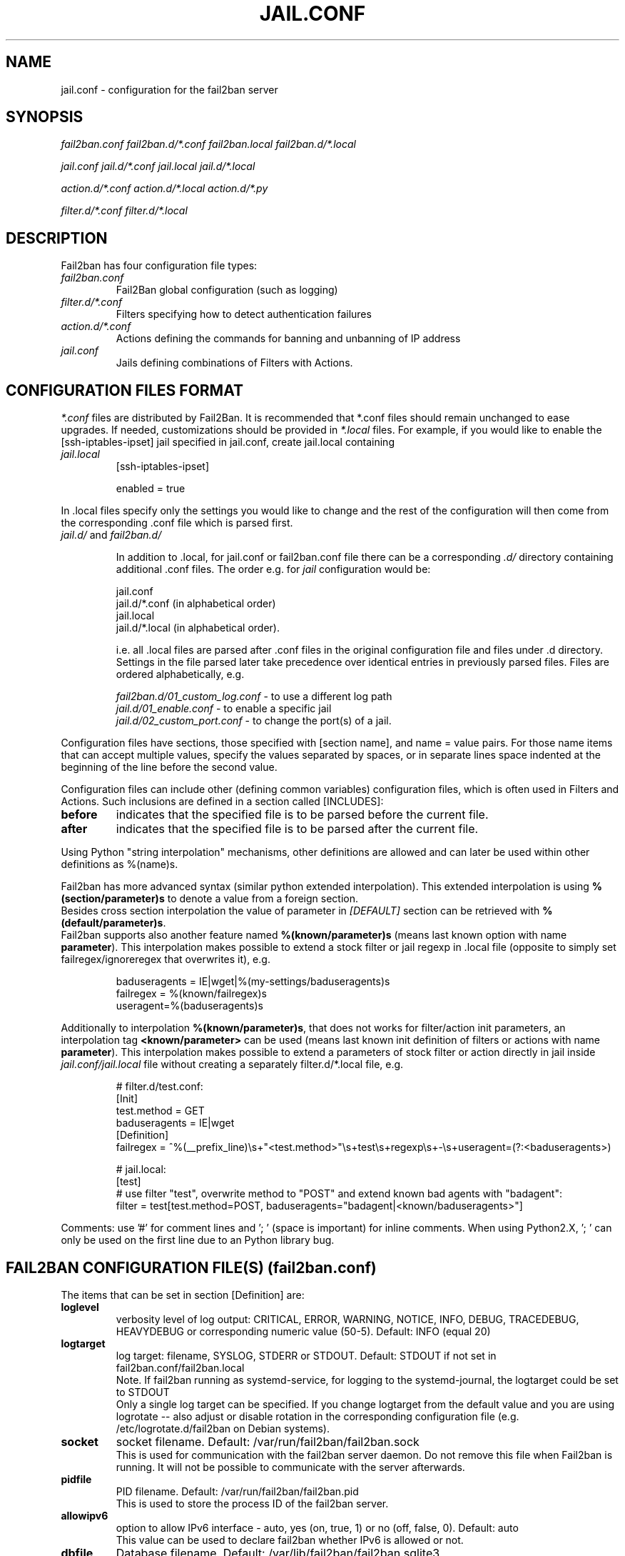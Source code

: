 .TH JAIL.CONF "5" "November 2015" "Fail2Ban" "Fail2Ban Configuration"
.SH NAME
jail.conf \- configuration for the fail2ban server
.SH SYNOPSIS

.I fail2ban.conf fail2ban.d/*.conf fail2ban.local fail2ban.d/*.local

.I jail.conf jail.d/*.conf jail.local jail.d/*.local

.I action.d/*.conf action.d/*.local action.d/*.py

.I filter.d/*.conf filter.d/*.local

.SH DESCRIPTION
Fail2ban has four configuration file types:

.TP
\fIfail2ban.conf\fR
Fail2Ban global configuration (such as logging)
.TP
\fIfilter.d/*.conf\fR
Filters specifying how to detect authentication failures
.TP
\fIaction.d/*.conf\fR
Actions defining the commands for banning and unbanning of IP address
.TP
\fIjail.conf\fR
Jails defining combinations of Filters with Actions.


.SH "CONFIGURATION FILES FORMAT"

\fI*.conf\fR files are distributed by Fail2Ban.  It is recommended that *.conf files should remain unchanged to ease upgrades.  If needed, customizations should be provided in \fI*.local\fR files.  For example, if you would like to enable the [ssh-iptables-ipset] jail specified in jail.conf, create jail.local containing

.TP
\fIjail.local\fR
[ssh-iptables-ipset]

enabled = true

.PP
In .local files specify only the settings you would like to change and the rest of the configuration will then come from the corresponding .conf file which is parsed first.

.TP
\fIjail.d/\fR and \fIfail2ban.d/\fR

In addition to .local, for jail.conf or fail2ban.conf file there can
be a corresponding \fI.d/\fR directory containing additional .conf
files. The order e.g. for \fIjail\fR configuration would be:

.RS
jail.conf
.RE
.RS
jail.d/*.conf (in alphabetical order)
.RE
.RS
jail.local
.RE
.RS
jail.d/*.local (in alphabetical order).

i.e. all .local files are parsed after .conf files in the original
configuration file and files under .d directory.  Settings in the file
parsed later take precedence over identical entries in previously
parsed files.  Files are ordered alphabetically, e.g.

\fIfail2ban.d/01_custom_log.conf\fR - to use a different log path
.RE
.RS
\fIjail.d/01_enable.conf\fR - to enable a specific jail
.RE
.RS
\fIjail.d/02_custom_port.conf\fR - to change the port(s) of a jail.
.RE
.RE
.RE

Configuration files have sections, those specified with [section name], and name = value pairs. For those name items that can accept multiple values, specify the values separated by spaces, or in separate lines space indented at the beginning of the line before the second value.

.PP
Configuration files can include other (defining common variables) configuration files, which is often used in Filters and Actions. Such inclusions are defined in a section called [INCLUDES]:

.TP
.B before
indicates that the specified file is to be parsed before the current file.
.TP
.B after
indicates that the specified file is to be parsed after the current file.
.RE

Using Python "string interpolation" mechanisms, other definitions are allowed and can later be used within other definitions as %(name)s.

Fail2ban has more advanced syntax (similar python extended interpolation). This extended interpolation is using \fB%(section/parameter)s\fR to denote a value from a foreign section.
.br
Besides cross section interpolation the value of parameter in \fI[DEFAULT]\fR section can be retrieved with \fB%(default/parameter)s\fR.
.br
Fail2ban supports also another feature named \fB%(known/parameter)s\fR (means last known option with name \fBparameter\fR). This interpolation makes possible to extend a stock filter or jail regexp in .local file (opposite to simply set failregex/ignoreregex that overwrites it), e.g.

.RS
.nf
baduseragents = IE|wget|%(my-settings/baduseragents)s
failregex = %(known/failregex)s
            useragent=%(baduseragents)s
.fi
.RE

Additionally to interpolation \fB%(known/parameter)s\fR, that does not works for filter/action init parameters, an interpolation tag \fB<known/parameter>\fR can be used (means last known init definition of filters or actions with name \fBparameter\fR). This interpolation makes possible to extend a parameters of stock filter or action directly in jail inside \fIjail.conf/jail.local\fR file without creating a separately filter.d/*.local file, e.g.

.RS
# filter.d/test.conf:
.nf
[Init]
test.method = GET
baduseragents = IE|wget
[Definition]
failregex = ^%(__prefix_line)\\s+"<test.method>"\\s+test\\s+regexp\\s+-\\s+useragent=(?:<baduseragents>)

# jail.local:
[test]
# use filter "test", overwrite method to "POST" and extend known bad agents with "badagent":
filter = test[test.method=POST, baduseragents="badagent|<known/baduseragents>"]
.fi
.RE

Comments: use '#' for comment lines and '; ' (space is important) for inline comments. When using Python2.X, '; ' can only be used on the first line due to an Python library bug.

.SH "FAIL2BAN CONFIGURATION FILE(S) (\fIfail2ban.conf\fB)"

The items that can be set in section [Definition] are:
.TP
.B loglevel
verbosity level of log output: CRITICAL, ERROR, WARNING, NOTICE, INFO, DEBUG, TRACEDEBUG, HEAVYDEBUG or corresponding numeric value (50-5). Default: INFO (equal 20)
.TP
.B logtarget
log target: filename, SYSLOG, STDERR or STDOUT. Default: STDOUT if not set in fail2ban.conf/fail2ban.local
.br
Note. If fail2ban running as systemd-service, for logging to the systemd-journal, the logtarget could be set to STDOUT
.br
Only a single log target can be specified.
If you change logtarget from the default value and you are using logrotate -- also adjust or disable rotation in the
corresponding configuration file (e.g. /etc/logrotate.d/fail2ban on Debian systems).
.TP
.B socket
socket filename.  Default: /var/run/fail2ban/fail2ban.sock
.br
This is used for communication with the fail2ban server daemon. Do not remove this file when Fail2ban is running. It will not be possible to communicate with the server afterwards.
.TP
.B pidfile
PID filename.  Default: /var/run/fail2ban/fail2ban.pid
.br
This is used to store the process ID of the fail2ban server.
.TP
.B allowipv6
option to allow IPv6 interface - auto, yes (on, true, 1) or no (off, false, 0).  Default: auto
.br
This value can be used to declare fail2ban whether IPv6 is allowed or not.
.TP
.B dbfile
Database filename. Default: /var/lib/fail2ban/fail2ban.sqlite3
.br
This defines where the persistent data for fail2ban is stored. This persistent data allows bans to be reinstated and continue reading log files from the last read position when fail2ban is restarted. A value of \fINone\fR disables this feature.
.TP
.B dbmaxmatches
Max number of matches stored in database per ticket. Default: 10
.br
This option sets the max number of matched log-lines could be stored per ticket in the database. This also affects values resolvable via tags \fB<ipmatches>\fR and \fB<ipjailmatches>\fR in actions.
.TP
.B dbpurgeage
Database purge age in seconds. Default: 86400 (24hours)
.br
This sets the age at which bans should be purged from the database.

.RE
The config parameters of section [Thread] are:

.TP
.B stacksize
Stack size of each thread in fail2ban. Default: 0 (platform or configured default)
.br
This specifies the stack size (in KiB) to be used for subsequently created threads, and must be 0 or a positive integer value of at least 32.

.SH "JAIL CONFIGURATION FILE(S) (\fIjail.conf\fB)"
The following options are applicable to any jail. They appear in a section specifying the jail name or in the \fI[DEFAULT]\fR section which defines default values to be used if not specified in the individual section.
.TP
.B filter
name of the filter -- filename of the filter in /etc/fail2ban/filter.d/ without the .conf/.local extension.
.br
Only one filter can be specified.
.TP
.B logpath
filename(s) of the log files to be monitored, separated by new lines.
.br
Globs -- paths containing * and ? or [0-9] -- can be used however only the files that exist at start up matching this glob pattern will be considered.

Optional space separated option 'tail' can be added to the end of the path to cause the log file to be read from the end, else default 'head' option reads file from the beginning

Ensure syslog or the program that generates the log file isn't configured to compress repeated log messages to "\fI*last message repeated 5 time*s\fR" otherwise it will fail to detect. This is called \fIRepeatedMsgReduction\fR in rsyslog and should be \fIOff\fR.
.TP
.B logencoding
encoding of log files used for decoding. Default value of "auto" uses current system locale.
.TP
.B logtimezone
Force the time zone for log lines that don't have one.

If this option is not specified, log lines from which no explicit time zone has been found are interpreted by fail2ban in its own system time zone, and that may turn to be inappropriate. While the best practice is to configure the monitored applications to include explicit offsets, this option is meant to handle cases where that is not possible.

The supported time zones in this option are those with fixed offset: Z, UTC[+-]hhmm (you can also use GMT as an alias to UTC).

This option has no effect on log lines on which an explicit time zone has been found.
Examples:

.RS
.nf
        logtimezone = UTC
        logtimezone = UTC+0200
        logtimezone = GMT-0100
.fi
.RE

.TP
.B banaction
banning action (default iptables-multiport) typically specified in the \fI[DEFAULT]\fR section for all jails.
.br
This parameter will be used by the standard substitution of \fIaction\fR and can be redefined central in the \fI[DEFAULT]\fR section inside \fIjail.local\fR (to apply it to all jails at once) or separately in each jail, where this substitution will be used.
.TP
.B banaction_allports
the same as \fIbanaction\fR but for some "allports" jails like "pam-generic" or "recidive" (default iptables-allports).
.TP
.B action
action(s) from \fI/etc/fail2ban/action.d/\fR without the \fI.conf\fR/\fI.local\fR extension.
.br
Arguments can be passed to actions to override the default values from the [Init] section in the action file. Arguments are specified by:
.RS
.RS

[name=value,name2=value,name3="values,values"]

.RE
Values can also be quoted (required when value includes a ","). More that one action can be specified (in separate lines).
.RE
.TP
.B ignoreself
boolean value (default true) indicates the banning of own IP addresses should be prevented
.TP
.B ignoreip
list of IPs not to ban. They can include a DNS resp. CIDR mask too. The option affects additionally to \fBignoreself\fR (if true) and don't need to contain own DNS resp. IPs of the running host.
.TP
.B ignorecommand
command that is executed to determine if the current candidate IP for banning (or failure-ID for raw IDs) should not be banned. The option affects additionally to \fBignoreself\fR and \fBignoreip\fR and will be first executed if both don't hit.
.br
IP will not be banned if command returns successfully (exit code 0).
Like ACTION FILES, tags like <ip> are can be included in the ignorecommand value and will be substituted before execution.
.TP
.B ignorecache
provide cache parameters (default disabled) for ignore failure check (caching of the result from `ignoreip`, `ignoreself` and `ignorecommand`), syntax:

.RS
.nf
        ignorecache = key="<F-USER>@<ip-host>", max-count=100, max-time=5m
        ignorecommand = if [ "<F-USER>" = "technical" ] && [ "<ip-host>" = "my-host.example.com" ]; then exit 0; fi;
                        exit 1
.fi
This will cache the result of \fBignorecommand\fR (does not call it repeatedly) for 5 minutes (cache time) for maximal 100 entries (cache size), using values substituted like "user@host" as cache-keys.  Set option \fBignorecache\fR to empty value disables the cache.
.RE
.TP
.B bantime
effective ban duration (in seconds or time abbreviation format).
.TP
.B findtime
time interval (in seconds or time abbreviation format) before the current time where failures will count towards a ban.
.TP
.B maxretry
number of failures that have to occur in the last \fBfindtime\fR seconds to ban then IP.
.TP
.B backend
backend to be used to detect changes in the logpath.
.br
It defaults to "auto" which will try "pyinotify", "gamin", "systemd" before "polling". Any of these can be specified. "pyinotify" is only valid on Linux systems with the "pyinotify" Python libraries. "gamin" requires the "gamin" libraries.
.TP
.B usedns
use DNS to resolve HOST names that appear in the logs. By default it is "warn" which will resolve hostnames to IPs however it will also log a warning. If you are using DNS here you could be blocking the wrong IPs due to the asymmetric nature of reverse DNS (that the application used to write the domain name to log) compared to forward DNS that fail2ban uses to resolve this back to an IP (but not necessarily the same one). Ideally you should configure your applications to log a real IP. This can be set to "yes" to prevent warnings in the log or "no" to disable DNS resolution altogether (thus ignoring entries where hostname, not an IP is logged)..
.TP
.B prefregex
regex (Python \fBreg\fRular \fBex\fRpression) to parse a common part containing in every message (see \fBprefregex\fR in section FILTER FILES for details).
.TP
.B failregex
regex (Python \fBreg\fRular \fBex\fRpression) to be added to the filter's failregexes (see \fBfailregex\fR in section FILTER FILES for details). If this is useful for others using your application please share you regular expression with the fail2ban developers by reporting an issue (see REPORTING BUGS below).
.TP
.B ignoreregex
regex which, if the log line matches, would cause Fail2Ban not consider that line.  This line will be ignored even if it matches a failregex of the jail or any of its filters.
.TP
.B maxmatches
max number of matched log-lines the jail would hold in memory per ticket. By default it is the same value as \fBmaxretry\fR of jail (or default).  This option also affects values resolvable via tag \fB<matches>\fR in actions.

.SS Backends
Available options are listed below.
.TP
.B pyinotify
requires pyinotify (a file alteration monitor) to be installed. If pyinotify is not installed, Fail2ban will use auto.
.TP
.B gamin
requires Gamin (a file alteration monitor) to be installed. If Gamin is not installed, Fail2ban will use auto.
.TP
.B polling
uses a polling algorithm which does not require external libraries.
.TP
.B systemd
uses systemd python library to access the systemd journal. Specifying \fBlogpath\fR is not valid for this backend and instead utilises \fBjournalmatch\fR from the jails associated filter config. Multiple systemd-specific flags can be passed to the backend, including \fBjournalpath\fR and \fBjournalfiles\fR, to explicitly set the path to a directory or set of files. \fBjournalflags\fR, which by default is 4 and excludes user session files, can be set to include them with \fBjournalflags=1\fR, see the python-systemd documentation for other settings and further details. Examples:
.PP
.RS
.nf
backend = systemd[journalpath=/run/log/journal/machine-1]
backend = systemd[journalfiles="/path/to/system.journal, /path/to/user.journal"]
backend = systemd[journalflags=1]
.fi

.SS Actions
Each jail can be configured with only a single filter, but may have multiple actions. By default, the name of a action is the action filename, and in the case of Python actions, the ".py" file extension is stripped. Where multiple of the same action are to be used, the \fBactname\fR option can be assigned to the action to avoid duplication e.g.:
.PP
.nf
[ssh-iptables-ipset]
enabled = true
action = smtp.py[dest=chris@example.com, actname=smtp-chris]
         smtp.py[dest=sally@example.com, actname=smtp-sally]
.fi

.SH "TIME ABBREVIATION FORMAT"
The time entries in fail2ban configuration (like \fBfindtime\fR or \fBbantime\fR) can be provided as integer in seconds or as string using special abbreviation format (e. g. \fB600\fR is the same as \fB10m\fR).

.TP
.B Abbreviation tokens:

.RS
.nf
years?, yea?, yy?
months?, mon?
weeks?, wee?, ww?
days?, da, dd?
hours?, hou?, hh?
minutes?, min?, mm?
seconds?, sec?, ss?

The question mark (?) means the optional character, so \fBday\fR as well as \fBdays\fR can be used.
.fi
.RE

You can combine multiple tokens in format (separated with space resp. without separator), e. g.: \fB1y 6mo\fR or \fB1d12h30m\fR.
.br
Note that tokens \fBm\fR as well as \fBmm\fR means minutes, for month use abbreviation \fBmo\fR or \fBmon\fR.

The time format can be tested using \fBfail2ban-client\fR:

.RS
.nf
fail2ban-client --str2sec 1d12h
.fi
.RE

.SH "ACTION CONFIGURATION FILES (\fIaction.d/*.conf\fB)"
Action files specify which commands are executed to ban and unban an IP address.

Like with jail.conf files, if you desire local changes create an \fI[actionname].local\fR file in the \fI/etc/fail2ban/action.d\fR directory
and override the required settings.

Action files have two sections, \fBDefinition\fR and \fBInit\fR .

The [Init] section enables action-specific settings. In \fIjail.conf/jail.local\fR these can be overridden for a particular jail as options of the action's specification in that jail.

The following commands can be present in the [Definition] section.
.TP
.B actionstart
command(s) executed when the jail starts.
.TP
.B actionstop
command(s) executed when the jail stops.
.TP
.B actioncheck
command(s) ran before any other action. It aims to verify if the environment is still ok.
.TP
.B actionban
command(s) that bans the IP address after \fBmaxretry\fR log lines matches within last \fBfindtime\fR seconds.
.TP
.B actionunban
command(s) that unbans the IP address after \fBbantime\fR.
.PP
The [Init] section allows for action-specific settings. In \fIjail.conf/jail.local\fR these can be overwritten for a particular jail as options to the jail. The following are special tags which can be set in the [Init] section:
.TP
\fBtimeout\fR
The maximum period of time in seconds that a command can executed, before being killed.
.PP
.RE

Commands specified in the [Definition] section are executed through a system shell so shell redirection and process control is allowed. The commands should
return 0, otherwise error would be logged.  Moreover if \fBactioncheck\fR exits with non-0 status, it is taken as indication that firewall status has changed and fail2ban needs to reinitialize itself (i.e. issue \fBactionstop\fR and \fBactionstart\fR commands).
Tags are enclosed in <>.  All the elements of [Init] are tags that are replaced in all action commands.  Tags can be added by the
\fBfail2ban-client\fR using the "set <JAIL> action <ACT>" command. \fB<br>\fR is a tag that is always a new line (\\n).

More than a single command is allowed to be specified. Each command needs to be on a separate line and indented with whitespace(s) without blank lines. The following example defines
two commands to be executed.

 actionban = iptables -I fail2ban-<name> --source <ip> -j DROP
             echo ip=<ip>, match=<match>, time=<time> >> /var/log/fail2ban.log

.SS "Action Tags"
The following tags are substituted in the actionban, actionunban and actioncheck (when called before actionban/actionunban) commands.
.TP
.B ip
IPv4 IP address to be banned. e.g. 192.168.0.2
.TP
.B failures
number of times the failure occurred in the log file. e.g. 3
.TP
.B ipfailures
As per \fBfailures\fR, but total of all failures for that ip address across all jails from the fail2ban persistent database. Therefore the database must be set for this tag to function.
.TP
.B ipjailfailures
As per \fBipfailures\fR, but total based on the IPs failures for the current jail.
.TP
.B time
UNIX (epoch) time of the ban. e.g. 1357508484
.TP
.B matches
concatenated string of the log file lines of the matches that generated the ban. Many characters interpreted by shell get escaped to prevent injection, nevertheless use with caution.
.TP
.B ipmatches
As per \fBmatches\fR, but includes all lines for the IP which are contained with the fail2ban persistent database. Therefore the database must be set for this tag to function.
.TP
.B ipjailmatches
As per \fBipmatches\fR, but matches are limited for the IP and for the current jail.

.SH "PYTHON ACTION FILES"
Python based actions can also be used, where the file name must be \fI[actionname].py\fR. The Python file must contain a variable \fIAction\fR which points to Python class. This class must implement a minimum interface as described by \fIfail2ban.server.action.ActionBase\fR, which can be inherited from to ease implementation.

.SH "FILTER FILES (\fIfilter.d/*.conf\fB)"

Filter definitions are those in \fI/etc/fail2ban/filter.d/*.conf\fR and \fIfilter.d/*.local\fR.

These are used to identify failed authentication attempts in log files and to extract the host IP address (or hostname if \fBusedns\fR is \fBtrue\fR).

Like action files, filter files are ini files. The main section is the [Definition] section.

There are several standard filter definitions used in the [Definition] section:
.TP
.B prefregex
is the regex (\fBreg\fRular \fBex\fRpression) to parse a common part containing in every message, which is applied after \fBdatepattern\fR found a match, before the search for any \fBfailregex\fR or \fBignoreregex\fR would start.
.br
If this regex doesn't match the process is starting immediately with next message and search for any \fBfailregex\fR does not occur.
.br
If \fBprefregex\fR contains \fI<F-CONTENT>...</F-CONTENT>\fR, the part of message enclosed between this tags will be extracted and herafter used as whole message for search with \fBfailregex\fR or \fBignoreregex\fR.
.IP
For example:
.nf
        prefregex = ^%(__prefix_line)s (?:ERROR|FAILURE) <F-CONTENT>.+</F-CONTENT>$
        failregex = ^user not found
                    ^authentication failed
                    ^unknown authentication method
.fi
.IP
You can use \fBprefregex\fR in order to:
.RS
.IP
- specify 1 common regex to match some common part present in every messages (do avoid unneeded match in every \fBfailregex\fR if you have more as one);
.IP
- to cut some interesting part of message only (to simplify \fBfailregex\fR) enclosed between tags \fI<F-CONTENT>\fI and \fI</F-CONTENT>\fR;
.IP
- to gather some failure identifier (e. g. some prefix matched by \fI<F-MLFID>...<F-MLFID/>\fR tag) to identify several messages belonging to same session, where a connect message containing IP followed by failure message(s) that are not contain IP;
this provides a new multi-line parsing method as replacement for old (slow an ugly) multi-line parsing using buffering window (\fImaxlines\fR > 1 and \fI<SKIPLINES>\fR);
.IP
- to ignore some wrong, too long or even unneeded messages (a.k.a. parasite log traffic) which can be also present in journal, before \fBfailregex\fR search would take place.
.RE

.TP
.B failregex
is the regex (\fBreg\fRular \fBex\fRpression) that will match failed attempts. The standard replacement tags can be used as part of the regex:
.RS
.IP
\fI<HOST>\fR - common regex for IP addresses and hostnames (if \fBusedns\fR is enabled). Fail2Ban will work out which one of these it actually is.
.IP
\fI<ADDR>\fR - regex for IP addresses (both families).
.IP
\fI<IP4>\fR - regex for IPv4 addresses.
.IP
\fI<IP6>\fR - regex for IPv6 addresses (also IP enclosed in brackets).
.IP
\fI<DNS>\fR - regex to match hostnames.
.IP
\fI<CIDR>\fR - helper regex to match CIDR (simple integer form of net-mask).
.IP
\fI<SUBNET>\fR - regex to match sub-net adresses (in form of IP/CIDR, also single IP is matched, so part /CIDR is optional).
.PP
\fBNOTE:\fR the \fBfailregex\fR will be applied to the remaining part of message after \fBprefregex\fR processing (if specified), which in turn takes place after \fBdatepattern\fR processing (whereby the string of timestamp matching the best pattern, cut out from the message).
.PP
For multiline regexs (parsing with \fImaxlines\fR greater that 1) the tag \fI<SKIPLINES>\fR can be used to separate lines. This allows lines between the matched lines to continue to be searched for other failures. The tag can be used multiple times.
.br
This is an obsolete handling and if the lines contain some common identifier, better would be to use new handling (with tags \fI<F-MLFID>...<F-MLFID/>\fR).
.RE

.TP
.B ignoreregex
is the regex to identify log entries that should be ignored by Fail2Ban, even if they match failregex.

.TP
\fBmaxlines\fR
specifies the maximum number of lines to buffer to match multi-line regexs. For some log formats this will not required to be changed. Other logs may require to increase this value if a particular log file is frequently written to.
.TP
\fBdatepattern\fR
specifies a custom date pattern/regex as an alternative to the default date detectors e.g. %%Y-%%m-%%d %%H:%%M(?::%%S)?.
For a list of valid format directives, see Python library documentation for strptime behaviour.
.br
\fBNOTE:\fR due to config file string substitution, that %'s must be escaped by an % in config files.
.br
Also, special values of \fIEpoch\fR (UNIX Timestamp), \fITAI64N\fR and \fIISO8601\fR can be used as datepattern.
.br
Normally the regexp generated for datepattern additionally gets word-start and word-end boundaries to avoid accidental match inside of some word in a message.
There are several prefixes and words with special meaning that could be specified with custom datepattern to control resulting regex:
.RS
.IP
\fI{DEFAULT}\fR - can be used to add default date patterns of fail2ban.
.IP
\fI{DATE}\fR - can be used as part of regex that will be replaced with default date patterns.
.IP
\fI{^LN-BEG}\fR - prefix (similar to \fI^\fR) changing word-start boundary to line-start boundary (ignoring up to 2 characters). If used as value (not as a prefix), it will also set all default date patterns (similar to \fI{DEFAULT}\fR), but anchored at begin of message line.
.IP
\fI{UNB}\fR - prefix to disable automatic word boundaries in regex.
.IP
\fI{NONE}\fR - value would allow to find failures totally without date-time in log message. Filter will use now as a timestamp (or last known timestamp from previous line with timestamp).
.RE
.TP
\fBjournalmatch\fR
specifies the systemd journal match used to filter the journal entries. See \fBjournalctl(1)\fR and \fBsystemd.journal-fields(7)\fR for matches syntax and more details on special journal fields. This option is only valid for the \fIsystemd\fR backend.
.PP
Similar to actions, filters may have an [Init] section also (optional since v.0.10). All parameters of both sections [Definition] and [Init] can be overridden (redefined or extended) in \fIjail.conf\fR or \fIjail.local\fR (or in related \fIfilter.d/filter-name.local\fR).
Every option supplied in the jail to the filter overwrites the value specified in [Init] section, which in turm would overwrite the value in [Definition] section.
Besides the standard settings of filter both sections can be used to initialize filter-specific options.

Filters can also have a section called [INCLUDES]. This is used to read other configuration files.

.TP
\fBbefore\fR
indicates that this file is read before the [Definition] section.

.TP
\fBafter\fR
indicates that this file is read after the [Definition] section.

.SH AUTHOR
Fail2ban was originally written by Cyril Jaquier <cyril.jaquier@fail2ban.org>.
At the moment it is maintained and further developed by Yaroslav O. Halchenko <debian@onerussian.com>, Daniel Black <daniel.subs@internode.on.net> and Steven Hiscocks <steven-fail2ban@hiscocks.me.uk> along with a number of contributors.  See \fBTHANKS\fR file shipped with Fail2Ban for a full list.
.
Manual page written by Daniel Black and Yaroslav Halchenko.
.SH "REPORTING BUGS"
Report bugs to https://github.com/fail2ban/fail2ban/issues
.SH COPYRIGHT
Copyright \(co 2013 the Fail2Ban Team
.br
Copyright of modifications held by their respective authors.
.br
Licensed under the GNU General Public License v2 (GPL) or
(at your option) any later version.
.
.SH "SEE ALSO"
.br
fail2ban-server(1)
